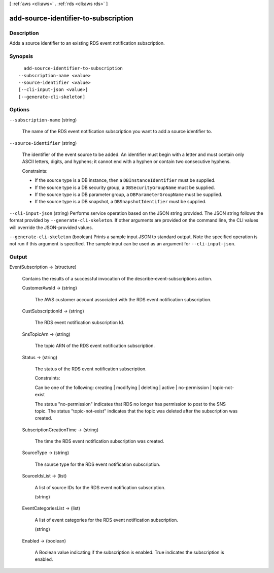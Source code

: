 [ :ref:`aws <cli:aws>` . :ref:`rds <cli:aws rds>` ]

.. _cli:aws rds add-source-identifier-to-subscription:


*************************************
add-source-identifier-to-subscription
*************************************



===========
Description
===========



Adds a source identifier to an existing RDS event notification subscription.



========
Synopsis
========

::

    add-source-identifier-to-subscription
  --subscription-name <value>
  --source-identifier <value>
  [--cli-input-json <value>]
  [--generate-cli-skeleton]




=======
Options
=======

``--subscription-name`` (string)


  The name of the RDS event notification subscription you want to add a source identifier to.

  

``--source-identifier`` (string)


  The identifier of the event source to be added. An identifier must begin with a letter and must contain only ASCII letters, digits, and hyphens; it cannot end with a hyphen or contain two consecutive hyphens. 

   

  Constraints:

   

   
  * If the source type is a DB instance, then a ``DBInstanceIdentifier`` must be supplied.
   
  * If the source type is a DB security group, a ``DBSecurityGroupName`` must be supplied.
   
  * If the source type is a DB parameter group, a ``DBParameterGroupName`` must be supplied.
   
  * If the source type is a DB snapshot, a ``DBSnapshotIdentifier`` must be supplied.
   

  

``--cli-input-json`` (string)
Performs service operation based on the JSON string provided. The JSON string follows the format provided by ``--generate-cli-skeleton``. If other arguments are provided on the command line, the CLI values will override the JSON-provided values.

``--generate-cli-skeleton`` (boolean)
Prints a sample input JSON to standard output. Note the specified operation is not run if this argument is specified. The sample input can be used as an argument for ``--cli-input-json``.



======
Output
======

EventSubscription -> (structure)

  

  Contains the results of a successful invocation of the  describe-event-subscriptions action.

  

  CustomerAwsId -> (string)

    

    The AWS customer account associated with the RDS event notification subscription.

    

    

  CustSubscriptionId -> (string)

    

    The RDS event notification subscription Id.

    

    

  SnsTopicArn -> (string)

    

    The topic ARN of the RDS event notification subscription.

    

    

  Status -> (string)

    

    The status of the RDS event notification subscription.

     

    Constraints:

     

    Can be one of the following: creating | modifying | deleting | active | no-permission | topic-not-exist

     

    The status "no-permission" indicates that RDS no longer has permission to post to the SNS topic. The status "topic-not-exist" indicates that the topic was deleted after the subscription was created.

    

    

  SubscriptionCreationTime -> (string)

    

    The time the RDS event notification subscription was created.

    

    

  SourceType -> (string)

    

    The source type for the RDS event notification subscription.

    

    

  SourceIdsList -> (list)

    

    A list of source IDs for the RDS event notification subscription.

    

    (string)

      

      

    

  EventCategoriesList -> (list)

    

    A list of event categories for the RDS event notification subscription.

    

    (string)

      

      

    

  Enabled -> (boolean)

    

    A Boolean value indicating if the subscription is enabled. True indicates the subscription is enabled.

    

    

  

